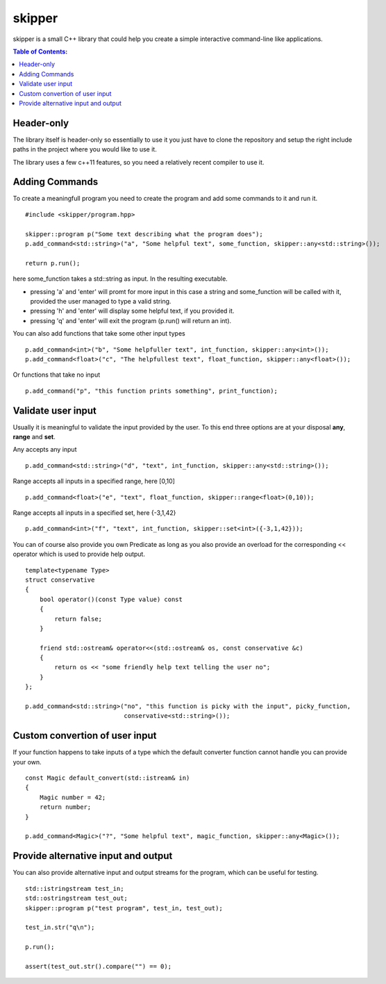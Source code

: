 =======
skipper
=======

skipper is a small C++ library that could help you create a simple interactive
command-line like applications.

.. contents:: Table of Contents:
   :local:

Header-only
===========

The library itself is header-only so essentially to use it you just have to
clone the repository and setup the right include paths in the project where you
would like to use it.

The library uses a few c++11 features, so you need a relatively recent compiler
to use it.

Adding Commands
===============

To create a meaningfull program you need to create the program and add some commands to it and run it.

::

    #include <skipper/program.hpp>

    skipper::program p("Some text describing what the program does");
    p.add_command<std::string>("a", "Some helpful text", some_function, skipper::any<std::string>());

    return p.run();

here some_function takes a std::string as input. In the resulting executable.

* pressing 'a' and 'enter' will promt for more input in this case a string and some_function will be called with it, provided the user managed to type a valid string.

* pressing 'h' and 'enter' will display some helpful text, if you provided it.

* pressing 'q' and 'enter' will exit the program (p.run() will return an int).

You can also add functions that take some other input types

::

    p.add_command<int>("b", "Some helpfuller text", int_function, skipper::any<int>());
    p.add_command<float>("c", "The helpfullest text", float_function, skipper::any<float>());

Or functions that take no input

::

    p.add_command("p", "this function prints something", print_function);

Validate user input
===================

Usually it is meaningful to validate the input provided by the user. To this end
three options are at your disposal **any**, **range** and **set**.

Any accepts any input

::

    p.add_command<std::string>("d", "text", int_function, skipper::any<std::string>());

Range accepts all inputs in a specified range, here [0,10]

::

    p.add_command<float>("e", "text", float_function, skipper::range<float>(0,10));

Range accepts all inputs in a specified set, here {-3,1,42}

::

    p.add_command<int>("f", "text", int_function, skipper::set<int>({-3,1,42}));

You can of course also provide you own Predicate as long as you also provide an
overload for the corresponding << operator which is used to provide help output.

::

    template<typename Type>
    struct conservative
    {
        bool operator()(const Type value) const
        {
            return false;
        }

        friend std::ostream& operator<<(std::ostream& os, const conservative &c)
        {
            return os << "some friendly help text telling the user no";
        }
    };

    p.add_command<std::string>("no", "this function is picky with the input", picky_function, 
                               conservative<std::string>());


Custom convertion of user input
============================

If your function happens to take inputs of a type which the default converter
function cannot handle you can provide your own.

::

    const Magic default_convert(std::istream& in)
    {
        Magic number = 42;
        return number;
    }

    p.add_command<Magic>("?", "Some helpful text", magic_function, skipper::any<Magic>());

Provide alternative input and output
====================================

You can also provide alternative input and output streams for the program, which
can be useful for testing.

::

    std::istringstream test_in;
    std::ostringstream test_out;
    skipper::program p("test program", test_in, test_out);

    test_in.str("q\n");

    p.run();

    assert(test_out.str().compare("") == 0);
